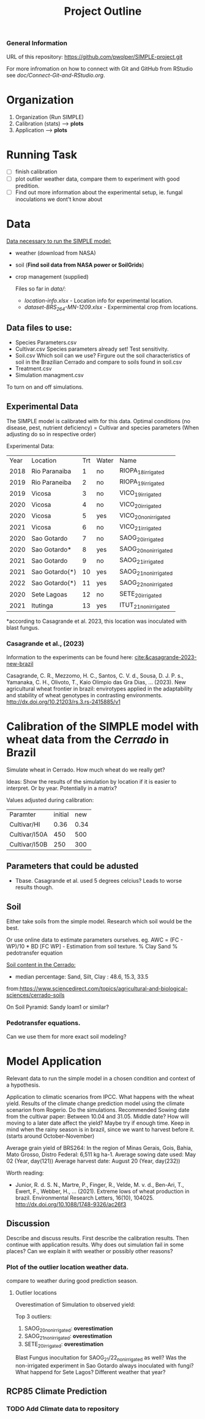 #+title: Project Outline

*** General Information
URL of this repository: [[https://github.com/pwolper/SIMPLE-project.git]]

For more infromation on how to connect with Git and GitHub from RStudio see /doc/Connect-Git-and-RStudio.org/.

* Organization
1. Organization (Run SIMPLE)
2. Calibration (stats) --> *plots*
3. Application --> *plots*

* Running Task
- [ ] finish calibration
- [ ] plot outlier weather data, compare them to experiment with good predition.
- [ ] Find out more information about the experimental setup, ie. fungal inoculations we dont't know about

* Data
_Data necessary to run the SIMPLE model:_
- weather (download from NASA)
- soil (*Find soil data from NASA power or SoilGrids*)
- crop management (supplied)

  Files so far in /data//:
  - /location-info.xlsx/ - Location info for experimental location.
  - /dataset-BRS_264-MN-1209.xlsx/ - Expermimental crop from locations.

** Data files to use:
- Species Parameters.csv
- Cultivar.csv
  Species parameters already set! Test sensitivity.
- Soil.csv
  Which soil can we use? Firgure out the soil characteristics of soil in the Brazilian Cerrado and compare to soils found in soil.csv
- Treatment.csv
- Simulation managment.csv
To turn on and off simulations.

** Experimental Data
The SIMPLE model is calibrated with for this data. Optimal conditions (no disease, pest, nutrient deficiency)
= Cultivar and species parameters (When adjusting do so in respective order)

Experimental Data:

| Year | Location       | Trt | Water | Name                 |
| 2018 | Rio Paranaiba  |   1 | no    | RIOPA_18_irrigated   |
| 2019 | Rio Paraneiba  |   2 | no    | RIOPA_19_irrigated   |
| 2019 | Vicosa         |   3 | no    | VICO_19_irrigated    |
| 2020 | Vicosa         |   4 | no    | VICO_20_irrigated    |
| 2020 | Vicosa         |   5 | yes   | VICO_20_nonirrigated |
| 2021 | Vicosa         |   6 | no    | VICO_21_irrigated    |
| 2020 | Sao Gotardo    |   7 | no    | SAOG_20_irrigated    |
| 2020 | Sao Gotardo*   |   8 | yes   | SAOG_20_nonirrigated |
| 2021 | Sao Gotardo    |   9 | no    | SAOG_21_irrigated    |
| 2021 | Sao Gotardo(*) |  10 | yes   | SAOG_21_nonirrigated |
| 2022 | Sao Gotardo(*) |  11 | yes   | SAOG_22_nonirrigated |
| 2020 | Sete Lagoas    |  12 | no    | SETE_20_irrigated    |
| 2021 | Itutinga       |  13 | yes   | ITUT_21_nonirrigated |

*according to Casagrande et al. 2023, this location was inoculated with blast fungus.

*** Casagrande et al., (2023)
Information to the experiments can be found here:
[[cite:&casagrande-2023-new-brazil]]

Casagrande, C. R., Mezzomo, H. C., Santos, C. V. d., Sousa, D. J. P. s.,
Yamanaka, C. H., Olivoto, T., Kaio Olimpio das Gra\ccas Dias, … (2023). New
agricultural wheat frontier in brazil: envirotypes applied in the adaptability
and stability of wheat genotypes in contrasting environments.
http://dx.doi.org/10.21203/rs.3.rs-2415885/v1

*  Calibration of the SIMPLE model with wheat data from the /Cerrado/ in Brazil
Simulate wheat in Cerrado. How much wheat do we really get?

Ideas: Show the results of the simulation by location if it is easier to interpret. Or by year. Potentially in a matrix?

Values adjusted during calibration:
| Paramter      | initial |  new |
| Cultivar/HI   |    0.36 | 0.34 |
| Cultivar/I50A |     450 |  500 |
| Cultivar/I50B |     250 |  300 |

** Parameters that could be adusted
- Tbase. Casagrande et al. used 5 degrees celcius?
  Leads to worse results though.


** Soil
Either take soils from the simple model. Research which soil would be the best.

Or use online data to estimate parameters ourselves.
eg. AWC = (FC - WP)/10 * BD
[FC WP] - Estimation from soil texture.
% Clay Sand % pedotransfer equation

_Soil content in the Cerrado:_
- median percentage:
  Sand, Silt, Clay : 48.6, 15.3, 33.5
from:https://www.sciencedirect.com/topics/agricultural-and-biological-sciences/cerrado-soils

On Soil Pyramid: Sandy loam1 or similar?

*** Pedotransfer equations.
Can we use them for more exact soil modeling?

* Model Application
Relevant data to run the simple model in a chosen condition and context of a hypothesis.

Application to climatic scenarios from IPCC. What happens with the wheat yield.
Results of the climate change prediction model using the climate scenarion from Rogerio. Do the simulations. Recommended Sowing date from the cultivar paper: Between 10.04 and 31.05. Middle date? How will moving to a later date affect the yield? Maybe try if enough time. Keep in mind when the rainy season is in brazil, since we want to harvest before it. (starts around October-November)

Average grain yield of BRS264:
In the region of Minas Gerais, Gois, Bahia, Mato Grosso, Distro Federal:
6,511 kg ha-1.
Average sowing date used: May 02 (Year, day(121))
Average harvest date: August 20 (Year, day(232))



Worth reading:
- Junior, R. d. S. N., Martre, P., Finger, R., Velde, M. v. d., Ben-Ari, T.,
  Ewert, F., Webber, H., … (2021). Extreme lows of wheat production in brazil.
  Environmental Research Letters, 16(10), 104025.
  http://dx.doi.org/10.1088/1748-9326/ac26f3

** Discussion
Describe and discuss results. First describe the calibration results. Then continue with application results.
Why does out simulation fail in some places? Can we explain it with weather or possibly other reasons?

*** Plot of the outlier location weather data.
compare to weather during good prediction season.

**** Outlier locations
Overestimation of Simulation to observed yield:

Top 3 outliers:
1. SAOG_20_nonirrigated: *overestimation*
2. SAOG_21_nonirrigated: *overestimation*
3. SETE_20_irrigated: *overestimation*

Blast Fungus inocultation for SAOG_21/22_nonirrigated as well? Was the non-irrigated experiment in Sao Gotardo always inoculated with fungi?
What happend for Sete Lagos? Different weather that year?

** RCP85 Climate Prediction
*** TODO Add Climate data to repository
